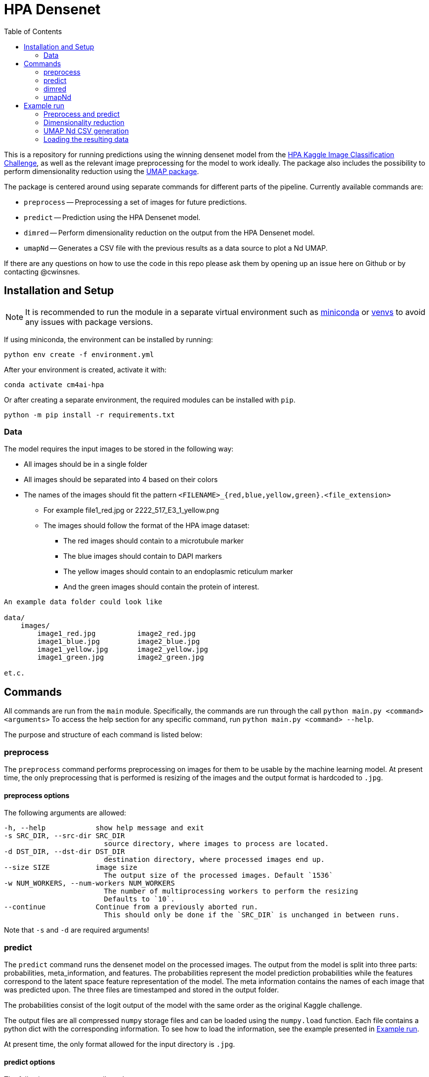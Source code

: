 = HPA Densenet
:toc:

This is a repository for running predictions using the winning densenet model 
from the 
https://www.kaggle.com/c/human-protein-atlas-image-classification/[HPA Kaggle Image Classification Challenge], 
as well as the relevant image preprocessing for the model to work ideally. 
The package also includes the possibility to perform dimensionality reduction 
using the https://umap-learn.readthedocs.io/en/latest/index.html[UMAP package].

The package is centered around using separate commands for different parts of 
the pipeline. Currently available commands are:

- `preprocess` -- Preprocessing a set of images for future predictions.
- `predict` -- Prediction using the HPA Densenet model.
- `dimred` -- Perform dimensionality reduction on the output from the HPA Densenet model.
- `umapNd` -- Generates a CSV file with the previous results as a data source to plot a Nd UMAP.

If there are any questions on how to use the code in this repo please ask them by opening
up an issue here on Github or by contacting @cwinsnes.

== Installation and Setup
NOTE: It is recommended to run the module in a separate virtual environment
such as https://conda.io/projects/conda/en/latest/user-guide/install/linux.html[miniconda] or
https://docs.python.org/3/library/venv.html[venvs]
to avoid any issues with package versions.

If using miniconda, the environment can be installed by running:
[,bash]
----
python env create -f environment.yml
----

After your environment is created, activate it with:
[,bash]
----
conda activate cm4ai-hpa
----

Or after creating a separate environment, the required modules can be installed with `pip`.
[,bash]
----
python -m pip install -r requirements.txt
----


=== Data
The model requires the input images to be stored in the following way:

* All images should be in a single folder
* All images should be separated into 4 based on their colors
* The names of the images should fit the pattern `<FILENAME>_{red,blue,yellow,green}.<file_extension>`
    ** For example file1_red.jpg or 2222_517_E3_1_yellow.png
    ** The images should follow the format of the HPA image dataset:
    *** The red images should contain to a microtubule marker
    *** The blue images should contain to DAPI markers
    *** The yellow images should contain to an endoplasmic reticulum marker
    *** And the green images should contain the protein of interest.

----
An example data folder could look like

data/
    images/
        image1_red.jpg          image2_red.jpg
        image1_blue.jpg         image2_blue.jpg
        image1_yellow.jpg       image2_yellow.jpg
        image1_green.jpg        image2_green.jpg

et.c.
----

== Commands
All commands are run from the `main` module.
Specifically, the commands are run through the call `python main.py <command> <arguments>`
To access the help section for any specific command, run `python main.py <command> --help`.

The purpose and structure of each command is listed below:

=== preprocess
The `preprocess` command performs preprocessing on images for them to be usable
by the machine learning model. At present time, the only preprocessing that is
performed is resizing of the images and the output format is hardcoded to `.jpg`.

==== preprocess options
The following arguments are allowed:
----
-h, --help            show help message and exit
-s SRC_DIR, --src-dir SRC_DIR
                        source directory, where images to process are located.
-d DST_DIR, --dst-dir DST_DIR
                        destination directory, where processed images end up.
--size SIZE           image size
                        The output size of the processed images. Default `1536`
-w NUM_WORKERS, --num-workers NUM_WORKERS
                        The number of multiprocessing workers to perform the resizing
                        Defaults to `10`.
--continue            Continue from a previously aborted run.
                        This should only be done if the `SRC_DIR` is unchanged in between runs.
----

Note that `-s` and `-d` are required arguments!

=== predict
The `predict` command runs the densenet model on the processed images.
The output from the model is split into three parts: probabilities, meta_information,
and features.
The probabilities represent the model prediction probabilities while the features
correspond to the latent space feature representation of the model.
The meta information contains the names of each image that was predicted upon.
The three files are timestamped and stored in the output folder.

The probabilities consist of the logit output of the model with the same order as 
 the original Kaggle challenge.

The output files are all compressed `numpy` storage files and can be loaded
using the `numpy.load` function.
Each file contains a python dict with the corresponding information. To see how to load
the information, see the example presented in <<Example run>>.

At present time, the only format allowed for the input directory is `.jpg`.

==== predict options

The following arguments are allowed:
----
-h, --help            show help message and exit
-s SRC_DIR, --src-dir SRC_DIR
                    src image directory (preprocessed)
-d DST_DIR, --dst-dir DST_DIR
                    output directory
                    The output files will be stored in the compressed numpy
                    format '.npz'.
--size SIZE           image size
                        Defaults to 1536.
--gpu GPU             Which gpus to use for prediction.
                        Any string valid for the environment variable `CUDA_VISIBLE_DEVICES`is valid for this.
                        If cpu calculations ONLY is desired, a value of 'cpu' is also allowed.
                        Defaults to `CUDA_VISIBLE_DEVICES`
----

Note that `-s` and `-d` are required arguments!

=== dimred
The `dimred` command runs UMAP dimensionality reduction on the features from the
`predict` command.

The output consists of an n-dimensional array stored in '.npz' format, where `n`
corresponds to the number of dimensions asked for. To se how to easily load
the data, see the example in <<Example run>>.

==== dimred options

The following arguments are allowed:
----
-h, --help            show help message and exit
-s SRC, --src SRC     Source feature file to reduce.
-d DST, --dst DST     File to store predictions in.
                        The prediction will be stored in the compressed
                        numpy format '.npz'.
-n NUM_DIM, --num-dim NUM_DIM
                    Number of dimensions to reduce to. Defaults to 2.
----

Note that `-s` and `-d` are required arguments!

=== umapNd
The `umapNd` command generates a simple CSV file from a previous dimensionality result file and meta-information result
file.

The output consists CSV file with the columns "Id", "X", "Y", [...]. See the example in <<Example run>>.

==== umapNd options

The following arguments are allowed:
----
-h, --help            show help message and exit
-sred, --sred         Source reduction file.
-n, --num-dim         Number of present reduced dimensions to add to the CSV
-smeta, --smeta       Source meta-information file.
-d, --dst             File to store the CSV values in.
----

Note that all arguments are required!

== Example run
Assuming you have a data folder containing images on the format described above,
a prediction can easily be made using the following commands:

=== Preprocess and predict
[,bash]
----
$ python main.py preprocess -s data/images -d data/resized_images
$ python main.py predict -s data/resized_images -d data/predictions
----

=== Dimensionality reduction
If you want to perform dimensionality reduction using UMAP, you can run the
following commands:

[,bash]
----
$ python main.py dimred -s data/predictions/<FEATURE_FILE> -d data/umap/reduced.npz
----

=== UMAP Nd CSV generation
If you want to generate a CSV file containing the date to plot a Nd UMAP, you can run the
following commands:

[,bash]
----
$ python main.py umapNd -sred data/umap/<REDUCED_FILE> --num-dim 2 -smeta data/predictions/<METAINFORMATION_FILE> -sprob data/predictions/<PROBABILITIES_FILE> --dst data/umap2d.csv
OR
$ python main.py umapNd -sred data/umap/<REDUCED_FILE> --num-dim 3 -smeta data/predictions/<METAINFORMATION_FILE> -sprob data/predictions/<PROBABILITIES_FILE> --dst data/umap3d.csv
----

=== Loading the resulting data

To access the predicted data, use https://numpy.org/[numpy] to load the stored arrays:
[,python]
----
import numpy as np

features = np.load('data/predictions/<FEATURE_FILE>')['feats']
probabilities = np.load('data/predictions/<PROBABILITY_FILE>')['probs']
image_ids = np.load('data/predictions/<META_INFORMATION_FILE>')['image_ids']

# If you performed dimensionality reduction, you load it in a similar vein.
reduced = np.load('data/umap/reduced.npz')['components']
----
